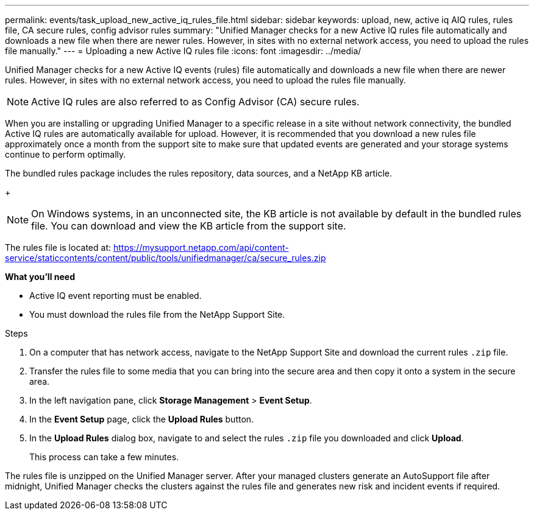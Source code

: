 ---
permalink: events/task_upload_new_active_iq_rules_file.html
sidebar: sidebar
keywords: upload, new, active iq AIQ rules, rules file, CA secure rules, config advisor rules
summary: "Unified Manager checks for a new Active IQ rules file automatically and downloads a new file when there are newer rules. However, in sites with no external network access, you need to upload the rules file manually."
---
= Uploading a new Active IQ rules file
:icons: font
:imagesdir: ../media/

[.lead]
Unified Manager checks for a new Active IQ events (rules) file automatically and downloads a new file when there are newer rules.
However, in sites with no external network access, you need to upload the rules file manually.

[NOTE]
Active IQ rules are also referred to as Config Advisor (CA) secure rules.

When you are installing or upgrading Unified Manager to a specific release in a site without network connectivity, the bundled Active IQ rules are automatically available for upload. However, it is recommended that you download a new rules file approximately once a month from the support site to make sure that updated events are generated and your storage systems continue to perform optimally.

The bundled rules package includes the rules repository, data sources, and a NetApp KB article.
+
[NOTE]
On Windows systems, in an unconnected site, the KB article is not available by default in the bundled rules file. You can download and view the KB article from the support site.

The rules file is located at: https://mysupport.netapp.com/api/content-service/staticcontents/content/public/tools/unifiedmanager/ca/secure_rules.zip

*What you'll need*

* Active IQ event reporting must be enabled.
* You must download the rules file from the NetApp Support Site.

.Steps
. On a computer that has network access, navigate to the NetApp Support Site and download the current rules `.zip` file.
. Transfer the rules file to some media that you can bring into the secure area and then copy it onto a system in the secure area.
. In the left navigation pane, click *Storage Management* > *Event Setup*.
. In the *Event Setup* page, click the *Upload Rules* button.
. In the *Upload Rules* dialog box, navigate to and select the rules `.zip` file you downloaded and click *Upload*.
+
This process can take a few minutes.

The rules file is unzipped on the Unified Manager server. After your managed clusters generate an AutoSupport file after midnight, Unified Manager checks the clusters against the rules file and generates new risk and incident events if required.
